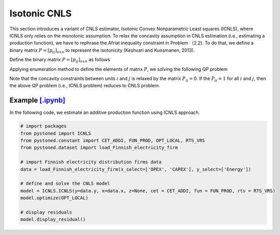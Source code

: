 ======================
Isotonic CNLS 
======================

This section introduces a variant of CNLS estimator, Isotonic Convex Nonparametric Least squares (ICNLS), 
where ICNLS only relies on the monotonic assumption. To relax the concavity assumption in CNLS estimation
(i.e., estimating a production function), we have to rephrase the Afriat inequality constraint in Problem 
（2.2). To do that, we define a binary matrix :math:`P=[p_{ij}]_{n x n}` to represent 
the isotonicity (Keshvari and Kuosmanen, 2013).

Define the binary matrix :math:`P=[p_{ij}]_{n x n}` as follows

.. math::
    :nowrap:
    
    \begin{align*}
        p_{ij} = 
        \begin{cases} 
            1       & \text{if } x_i \preccurlyeq x_j \\
            0       & \text{otherwise}
        \end{cases}
    \end{align*}

Applying enumeration method to define the elements of matrix :math:`P`, we solving the following QP problem

.. math::
    :nowrap:
    
    \begin{align*}
        & \underset{\alpha, \beta, \varepsilon} {min} \sum_{i=1}^n\varepsilon_i^2 \\
        & \text{s.t.} \\
        &  y_i = \alpha_i + \beta_i^{'}X_i + \varepsilon_i \quad \forall i \\
        &  p_{ij}(\alpha_i + \beta_i^{'}X_i) \le p_{ij}(\alpha_j + \beta_j^{'}X_i)  \quad  \forall i, j\\
        &  \beta_i \ge 0 \quad  \forall i \\
    \end{align*}

Note that the concavity constraints between units :math:`i` and :math:`j` is relaxed by the matrix :math:`P_{ij}=0`.
If the :math:`P_{ij}=1` for all :math:`i` and :math:`j`, then the above QP problem (i.e., ICNLS problem) reduces to
CNLS problem.


Example `[.ipynb] <https://colab.research.google.com/github/ds2010/pyStoNED/blob/master/notebooks/ICNLS.ipynb>`_
-----------------------------------------------------------------------------------------------------------------

In the following code, we estimate an additive production function using ICNLS approach.

.. code:: python

    # import packages
    from pystoned import ICNLS
    from pystoned.constant import CET_ADDI, FUN_PROD, OPT_LOCAL, RTS_VRS
    from pystoned.dataset import load_Finnish_electricity_firm
    
    # import Finnish electricity distribution firms data
    data = load_Finnish_electricity_firm(x_select=['OPEX', 'CAPEX'], y_select=['Energy'])
    
    # define and solve the CNLS model
    model = ICNLS.ICNLS(y=data.y, x=data.x, z=None, cet = CET_ADDI, fun = FUN_PROD, rts = RTS_VRS)
    model.optimize(OPT_LOCAL)

    # display residuals
    model.display_residual()
